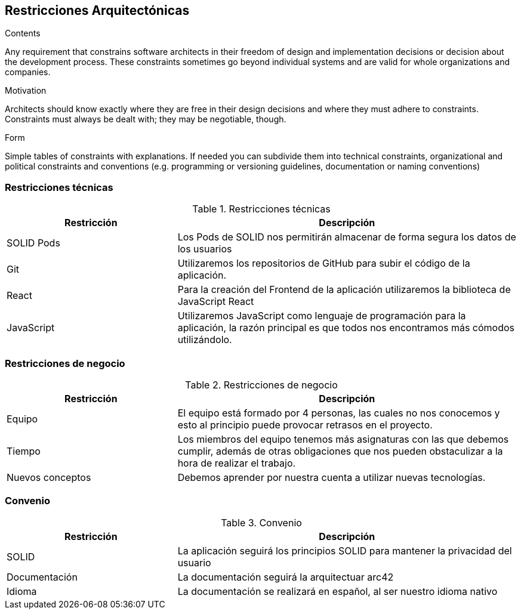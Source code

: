 [[section-architecture-constraints]]
== Restricciones Arquitectónicas


[role="arc42help"]
****
.Contents
Any requirement that constrains software architects in their freedom of design and implementation decisions or decision about the development process. These constraints sometimes go beyond individual systems and are valid for whole organizations and companies.

.Motivation
Architects should know exactly where they are free in their design decisions and where they must adhere to constraints.
Constraints must always be dealt with; they may be negotiable, though.

.Form
Simple tables of constraints with explanations.
If needed you can subdivide them into
technical constraints, organizational and political constraints and
conventions (e.g. programming or versioning guidelines, documentation or naming conventions)
****

=== Restricciones técnicas

.Restricciones técnicas
[options="header",cols="1,2"]
|===
|Restricción|Descripción
|SOLID Pods| Los Pods de SOLID nos permitirán almacenar de forma segura los datos de los usuarios
|Git| Utilizaremos los repositorios de GitHub para subir el código de la aplicación.
|React| Para la creación del Frontend de la aplicación utilizaremos la biblioteca de JavaScript React
|JavaScript| Utilizaremos JavaScript como lenguaje de programación para la aplicación, la razón principal es que todos nos encontramos más cómodos utilizándolo. 
|===

=== Restricciones de negocio

.Restricciones de negocio
[options="header",cols="1,2"]
|===
|Restricción|Descripción
|Equipo| El equipo está formado por 4 personas, las cuales no nos conocemos y esto al principio puede provocar retrasos en el proyecto.
|Tiempo| Los miembros del equipo tenemos más asignaturas con las que debemos cumplir, además de otras obligaciones que nos pueden obstaculizar a la hora de realizar el trabajo.
|Nuevos conceptos| Debemos aprender por nuestra cuenta a utilizar nuevas tecnologías.
|===

=== Convenio

.Convenio
[options="header",cols="1,2"]
|===
|Restricción|Descripción
|SOLID| La aplicación seguirá los principios SOLID para mantener la privacidad del usuario
|Documentación| La documentación seguirá la arquitectuar arc42
|Idioma | La documentación se realizará en español, al ser nuestro idioma nativo
|===